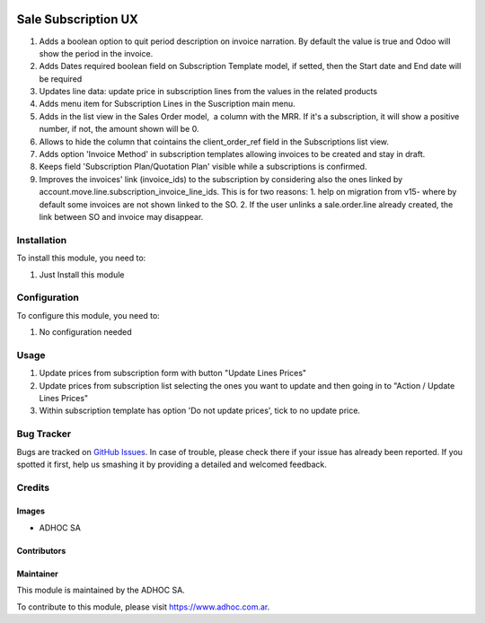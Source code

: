 .. |company| replace:: ADHOC SA

.. |company_logo| image:: https://raw.githubusercontent.com/ingadhoc/maintainer-tools/master/resources/adhoc-logo.png
   :alt: ADHOC SA
   :target: https://www.adhoc.com.ar

.. |icon| image:: https://raw.githubusercontent.com/ingadhoc/maintainer-tools/master/resources/adhoc-icon.png

.. image:: https://img.shields.io/badge/license-AGPL--3-blue.png
   :target: https://www.gnu.org/licenses/agpl
   :alt: License: AGPL-3

====================
Sale Subscription UX
====================

#. Adds a boolean option to quit period description on invoice narration. By default the value is true and Odoo will show the period in the invoice.
#. Adds Dates required boolean field on Subscription Template model, if setted, then the Start date and End date will be required
#. Updates line data: update price in subscription lines from the values in the related products
#. Adds menu item for Subscription Lines in the Suscription main menu.
#. Adds in the list view in the Sales Order model,  a column with the MRR. If it's a subscription, it will show a positive number, if not, the amount shown will be 0.
#. Allows to hide the column that cointains the client_order_ref field in the Subscriptions list view.
#. Adds option 'Invoice Method' in subscription templates allowing invoices to be created and stay in draft.
#. Keeps field 'Subscription Plan/Quotation Plan' visible while a subscriptions is confirmed.
#. Improves the invoices' link (invoice_ids) to the subscription by considering also the ones linked by account.move.line.subscription_invoice_line_ids. This is for two reasons: 1. help on migration from v15- where by default some invoices are not shown linked to the SO. 2. If the user unlinks a sale.order.line already created, the link between SO and invoice may disappear.

Installation
============

To install this module, you need to:

#. Just Install this module

Configuration
=============

To configure this module, you need to:

#. No configuration needed

Usage
=====

#. Update prices from subscription form with button "Update Lines Prices"
#. Update prices from subscription list selecting the ones you want to update and then going in to "Action / Update Lines Prices"
#. Within subscription template has option 'Do not update prices', tick to no update price.

.. image:: https://odoo-community.org/website/image/ir.attachment/5784_f2813bd/datas
   :alt: Try me on Runbot
   :target: http://runbot.adhoc.com.ar/

Bug Tracker
===========

Bugs are tracked on `GitHub Issues
<https://github.com/ingadhoc/enterprise-extensions/issues>`_. In case of trouble, please
check there if your issue has already been reported. If you spotted it first,
help us smashing it by providing a detailed and welcomed feedback.

Credits
=======

Images
------

* |company| |icon|

Contributors
------------

Maintainer
----------

|company_logo|

This module is maintained by the |company|.

To contribute to this module, please visit https://www.adhoc.com.ar.
